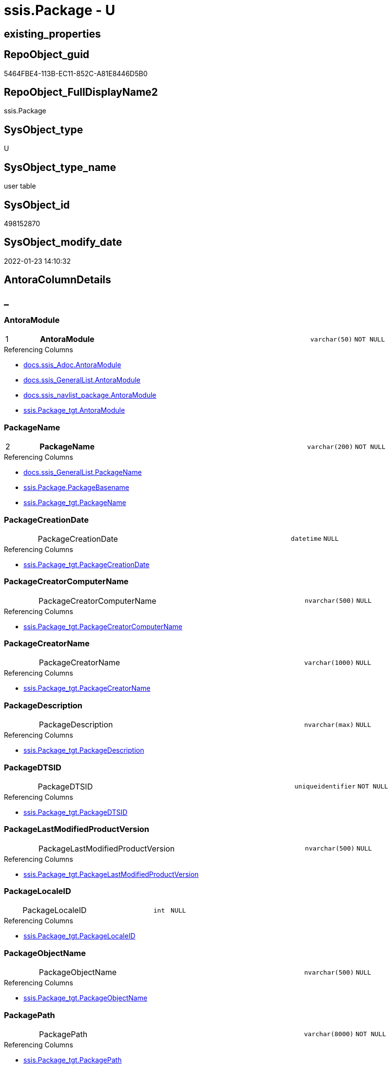 // tag::HeaderFullDisplayName[]
= ssis.Package - U
// end::HeaderFullDisplayName[]

== existing_properties

// tag::existing_properties[]

:ExistsProperty--antorareferencedlist:
:ExistsProperty--antorareferencinglist:
:ExistsProperty--is_repo_managed:
:ExistsProperty--is_ssas:
:ExistsProperty--pk_index_guid:
:ExistsProperty--pk_indexpatterncolumndatatype:
:ExistsProperty--pk_indexpatterncolumnname:
:ExistsProperty--referencedobjectlist:
:ExistsProperty--FK:
:ExistsProperty--AntoraIndexList:
:ExistsProperty--Columns:
// end::existing_properties[]

== RepoObject_guid

// tag::RepoObject_guid[]
5464FBE4-113B-EC11-852C-A81E8446D5B0
// end::RepoObject_guid[]

== RepoObject_FullDisplayName2

// tag::RepoObject_FullDisplayName2[]
ssis.Package
// end::RepoObject_FullDisplayName2[]

== SysObject_type

// tag::SysObject_type[]
U 
// end::SysObject_type[]

== SysObject_type_name

// tag::SysObject_type_name[]
user table
// end::SysObject_type_name[]

== SysObject_id

// tag::SysObject_id[]
498152870
// end::SysObject_id[]

== SysObject_modify_date

// tag::SysObject_modify_date[]
2022-01-23 14:10:32
// end::SysObject_modify_date[]

== AntoraColumnDetails

// tag::AntoraColumnDetails[]
[discrete]
== _


[#column-antoramodule]
=== AntoraModule

[cols="d,8a,m,m,m"]
|===
|1
|*AntoraModule*
|varchar(50)
|NOT NULL
|
|===

.Referencing Columns
--
* xref:docs.ssis_adoc.adoc#column-antoramodule[+docs.ssis_Adoc.AntoraModule+]
* xref:docs.ssis_generallist.adoc#column-antoramodule[+docs.ssis_GeneralList.AntoraModule+]
* xref:docs.ssis_navlist_package.adoc#column-antoramodule[+docs.ssis_navlist_package.AntoraModule+]
* xref:ssis.package_tgt.adoc#column-antoramodule[+ssis.Package_tgt.AntoraModule+]
--


[#column-packagename]
=== PackageName

[cols="d,8a,m,m,m"]
|===
|2
|*PackageName*
|varchar(200)
|NOT NULL
|
|===

.Referencing Columns
--
* xref:docs.ssis_generallist.adoc#column-packagename[+docs.ssis_GeneralList.PackageName+]
* xref:ssis.package.adoc#column-packagebasename[+ssis.Package.PackageBasename+]
* xref:ssis.package_tgt.adoc#column-packagename[+ssis.Package_tgt.PackageName+]
--


[#column-packagecreationdate]
=== PackageCreationDate

[cols="d,8a,m,m,m"]
|===
|
|PackageCreationDate
|datetime
|NULL
|
|===

.Referencing Columns
--
* xref:ssis.package_tgt.adoc#column-packagecreationdate[+ssis.Package_tgt.PackageCreationDate+]
--


[#column-packagecreatorcomputername]
=== PackageCreatorComputerName

[cols="d,8a,m,m,m"]
|===
|
|PackageCreatorComputerName
|nvarchar(500)
|NULL
|
|===

.Referencing Columns
--
* xref:ssis.package_tgt.adoc#column-packagecreatorcomputername[+ssis.Package_tgt.PackageCreatorComputerName+]
--


[#column-packagecreatorname]
=== PackageCreatorName

[cols="d,8a,m,m,m"]
|===
|
|PackageCreatorName
|varchar(1000)
|NULL
|
|===

.Referencing Columns
--
* xref:ssis.package_tgt.adoc#column-packagecreatorname[+ssis.Package_tgt.PackageCreatorName+]
--


[#column-packagedescription]
=== PackageDescription

[cols="d,8a,m,m,m"]
|===
|
|PackageDescription
|nvarchar(max)
|NULL
|
|===

.Referencing Columns
--
* xref:ssis.package_tgt.adoc#column-packagedescription[+ssis.Package_tgt.PackageDescription+]
--


[#column-packagedtsid]
=== PackageDTSID

[cols="d,8a,m,m,m"]
|===
|
|PackageDTSID
|uniqueidentifier
|NOT NULL
|
|===

.Referencing Columns
--
* xref:ssis.package_tgt.adoc#column-packagedtsid[+ssis.Package_tgt.PackageDTSID+]
--


[#column-packagelastmodifiedproductversion]
=== PackageLastModifiedProductVersion

[cols="d,8a,m,m,m"]
|===
|
|PackageLastModifiedProductVersion
|nvarchar(500)
|NULL
|
|===

.Referencing Columns
--
* xref:ssis.package_tgt.adoc#column-packagelastmodifiedproductversion[+ssis.Package_tgt.PackageLastModifiedProductVersion+]
--


[#column-packagelocaleid]
=== PackageLocaleID

[cols="d,8a,m,m,m"]
|===
|
|PackageLocaleID
|int
|NULL
|
|===

.Referencing Columns
--
* xref:ssis.package_tgt.adoc#column-packagelocaleid[+ssis.Package_tgt.PackageLocaleID+]
--


[#column-packageobjectname]
=== PackageObjectName

[cols="d,8a,m,m,m"]
|===
|
|PackageObjectName
|nvarchar(500)
|NULL
|
|===

.Referencing Columns
--
* xref:ssis.package_tgt.adoc#column-packageobjectname[+ssis.Package_tgt.PackageObjectName+]
--


[#column-packagepath]
=== PackagePath

[cols="d,8a,m,m,m"]
|===
|
|PackagePath
|varchar(8000)
|NOT NULL
|
|===

.Referencing Columns
--
* xref:ssis.package_tgt.adoc#column-packagepath[+ssis.Package_tgt.PackagePath+]
--


[#column-packageprotectionlevel]
=== PackageProtectionLevel

[cols="d,8a,m,m,m"]
|===
|
|PackageProtectionLevel
|varchar(100)
|NULL
|
|===

.Referencing Columns
--
* xref:ssis.package_tgt.adoc#column-packageprotectionlevel[+ssis.Package_tgt.PackageProtectionLevel+]
--


[#column-packageprotectionlevelname]
=== PackageProtectionLevelName

[cols="d,8a,m,m,m"]
|===
|
|PackageProtectionLevelName
|varchar(28)
|NULL
|
|===

.Referencing Columns
--
* xref:ssis.package_tgt.adoc#column-packageprotectionlevelname[+ssis.Package_tgt.PackageProtectionLevelName+]
--


[#column-packageversionguid]
=== PackageVersionGUID

[cols="d,8a,m,m,m"]
|===
|
|PackageVersionGUID
|uniqueidentifier
|NULL
|
|===

.Referencing Columns
--
* xref:ssis.package_tgt.adoc#column-packageversionguid[+ssis.Package_tgt.PackageVersionGUID+]
--


[#column-projectpath]
=== ProjectPath

[cols="d,8a,m,m,m"]
|===
|
|ProjectPath
|varchar(8000)
|NOT NULL
|
|===

.Referencing Columns
--
* xref:ssis.package_tgt.adoc#column-projectpath[+ssis.Package_tgt.ProjectPath+]
--


[#column-rowid]
=== RowID

[cols="d,8a,m,m,m"]
|===
|
|RowID
|int
|NOT NULL
|
|===

.Referencing Columns
--
* xref:ssis.package_tgt.adoc#column-rowid[+ssis.Package_tgt.RowID+]
--


[#column-packagebasename]
=== PackageBasename

[cols="d,8a,m,m,m"]
|===
|
|PackageBasename

.Definition (PERSISTED)
[source,sql]
----
(replace([PackageName],'.dtsx',''))
----


|varchar(8000)
|NULL
|
|===

.Description
--
(replace([PackageName],'.dtsx',''))
--
{empty} +

.Referenced Columns
--
* xref:ssis.package.adoc#column-packagename[+ssis.Package.PackageName+]
--

.Referencing Columns
--
* xref:docs.ssis_adoc.adoc#column-packagebasename[+docs.ssis_Adoc.PackageBasename+]
--


// end::AntoraColumnDetails[]

== AntoraPkColumnTableRows

// tag::AntoraPkColumnTableRows[]
|1
|*<<column-antoramodule>>*
|varchar(50)
|NOT NULL
|

|2
|*<<column-packagename>>*
|varchar(200)
|NOT NULL
|
















// end::AntoraPkColumnTableRows[]

== AntoraNonPkColumnTableRows

// tag::AntoraNonPkColumnTableRows[]


|
|<<column-packagecreationdate>>
|datetime
|NULL
|

|
|<<column-packagecreatorcomputername>>
|nvarchar(500)
|NULL
|

|
|<<column-packagecreatorname>>
|varchar(1000)
|NULL
|

|
|<<column-packagedescription>>
|nvarchar(max)
|NULL
|

|
|<<column-packagedtsid>>
|uniqueidentifier
|NOT NULL
|

|
|<<column-packagelastmodifiedproductversion>>
|nvarchar(500)
|NULL
|

|
|<<column-packagelocaleid>>
|int
|NULL
|

|
|<<column-packageobjectname>>
|nvarchar(500)
|NULL
|

|
|<<column-packagepath>>
|varchar(8000)
|NOT NULL
|

|
|<<column-packageprotectionlevel>>
|varchar(100)
|NULL
|

|
|<<column-packageprotectionlevelname>>
|varchar(28)
|NULL
|

|
|<<column-packageversionguid>>
|uniqueidentifier
|NULL
|

|
|<<column-projectpath>>
|varchar(8000)
|NOT NULL
|

|
|<<column-rowid>>
|int
|NOT NULL
|

|
|<<column-packagebasename>>

.Definition (PERSISTED)
[source,sql]
----
(replace([PackageName],'.dtsx',''))
----


|varchar(8000)
|NULL
|

// end::AntoraNonPkColumnTableRows[]

== AntoraIndexList

// tag::AntoraIndexList[]

[#index-pkunderlinepackage]
=== PK_Package

* IndexSemanticGroup: xref:other/indexsemanticgroup.adoc#startbnoblankgroupendb[no_group]
+
--
* <<column-AntoraModule>>; varchar(50)
* <<column-PackageName>>; varchar(200)
--
* PK, Unique, Real: 1, 1, 1

// end::AntoraIndexList[]

== AntoraMeasureDetails

// tag::AntoraMeasureDetails[]

// end::AntoraMeasureDetails[]

== AntoraMeasureDescriptions



== AntoraParameterList

// tag::AntoraParameterList[]

// end::AntoraParameterList[]

== AntoraXrefCulturesList

// tag::AntoraXrefCulturesList[]
* xref:dhw:sqldb:ssis.package.adoc[] - 
// end::AntoraXrefCulturesList[]

== cultures_count

// tag::cultures_count[]
1
// end::cultures_count[]

== Other tags

source: property.RepoObjectProperty_cross As rop_cross


=== additional_reference_csv

// tag::additional_reference_csv[]

// end::additional_reference_csv[]


=== AdocUspSteps

// tag::adocuspsteps[]

// end::adocuspsteps[]


=== AntoraReferencedList

// tag::antorareferencedlist[]
* xref:dhw:sqldb:ssis.package_tgt.adoc[]
// end::antorareferencedlist[]


=== AntoraReferencingList

// tag::antorareferencinglist[]
* xref:dhw:sqldb:docs.ssis_adoc.adoc[]
* xref:dhw:sqldb:docs.ssis_generallist.adoc[]
* xref:dhw:sqldb:docs.ssis_navlist_package.adoc[]
* xref:dhw:sqldb:docs.usp_antoraexport_ssispage.adoc[]
// end::antorareferencinglist[]


=== Description

// tag::description[]

// end::description[]


=== exampleUsage

// tag::exampleusage[]

// end::exampleusage[]


=== exampleUsage_2

// tag::exampleusage_2[]

// end::exampleusage_2[]


=== exampleUsage_3

// tag::exampleusage_3[]

// end::exampleusage_3[]


=== exampleUsage_4

// tag::exampleusage_4[]

// end::exampleusage_4[]


=== exampleUsage_5

// tag::exampleusage_5[]

// end::exampleusage_5[]


=== exampleWrong_Usage

// tag::examplewrong_usage[]

// end::examplewrong_usage[]


=== has_execution_plan_issue

// tag::has_execution_plan_issue[]

// end::has_execution_plan_issue[]


=== has_get_referenced_issue

// tag::has_get_referenced_issue[]

// end::has_get_referenced_issue[]


=== has_history

// tag::has_history[]

// end::has_history[]


=== has_history_columns

// tag::has_history_columns[]

// end::has_history_columns[]


=== InheritanceType

// tag::inheritancetype[]

// end::inheritancetype[]


=== is_persistence

// tag::is_persistence[]

// end::is_persistence[]


=== is_persistence_check_duplicate_per_pk

// tag::is_persistence_check_duplicate_per_pk[]

// end::is_persistence_check_duplicate_per_pk[]


=== is_persistence_check_for_empty_source

// tag::is_persistence_check_for_empty_source[]

// end::is_persistence_check_for_empty_source[]


=== is_persistence_delete_changed

// tag::is_persistence_delete_changed[]

// end::is_persistence_delete_changed[]


=== is_persistence_delete_missing

// tag::is_persistence_delete_missing[]

// end::is_persistence_delete_missing[]


=== is_persistence_insert

// tag::is_persistence_insert[]

// end::is_persistence_insert[]


=== is_persistence_truncate

// tag::is_persistence_truncate[]

// end::is_persistence_truncate[]


=== is_persistence_update_changed

// tag::is_persistence_update_changed[]

// end::is_persistence_update_changed[]


=== is_repo_managed

// tag::is_repo_managed[]
0
// end::is_repo_managed[]


=== is_ssas

// tag::is_ssas[]
0
// end::is_ssas[]


=== microsoft_database_tools_support

// tag::microsoft_database_tools_support[]

// end::microsoft_database_tools_support[]


=== MS_Description

// tag::ms_description[]

// end::ms_description[]


=== persistence_source_RepoObject_fullname

// tag::persistence_source_repoobject_fullname[]

// end::persistence_source_repoobject_fullname[]


=== persistence_source_RepoObject_fullname2

// tag::persistence_source_repoobject_fullname2[]

// end::persistence_source_repoobject_fullname2[]


=== persistence_source_RepoObject_guid

// tag::persistence_source_repoobject_guid[]

// end::persistence_source_repoobject_guid[]


=== persistence_source_RepoObject_xref

// tag::persistence_source_repoobject_xref[]

// end::persistence_source_repoobject_xref[]


=== pk_index_guid

// tag::pk_index_guid[]
D1453D12-183B-EC11-852C-A81E8446D5B0
// end::pk_index_guid[]


=== pk_IndexPatternColumnDatatype

// tag::pk_indexpatterncolumndatatype[]
varchar(50),varchar(200)
// end::pk_indexpatterncolumndatatype[]


=== pk_IndexPatternColumnName

// tag::pk_indexpatterncolumnname[]
AntoraModule,PackageName
// end::pk_indexpatterncolumnname[]


=== pk_IndexSemanticGroup

// tag::pk_indexsemanticgroup[]

// end::pk_indexsemanticgroup[]


=== ReferencedObjectList

// tag::referencedobjectlist[]
* [ssis].[Package_tgt]
// end::referencedobjectlist[]


=== usp_persistence_RepoObject_guid

// tag::usp_persistence_repoobject_guid[]

// end::usp_persistence_repoobject_guid[]


=== UspExamples

// tag::uspexamples[]

// end::uspexamples[]


=== uspgenerator_usp_id

// tag::uspgenerator_usp_id[]

// end::uspgenerator_usp_id[]


=== UspParameters

// tag::uspparameters[]

// end::uspparameters[]

== Boolean Attributes

source: property.RepoObjectProperty WHERE property_int = 1

// tag::boolean_attributes[]


// end::boolean_attributes[]

== PlantUML diagrams

=== PlantUML Entity

// tag::puml_entity[]
[plantuml, entity-{docname}, svg, subs=macros]
....
'Left to right direction
top to bottom direction
hide circle
'avoide "." issues:
set namespaceSeparator none


skinparam class {
  BackgroundColor White
  BackgroundColor<<FN>> Yellow
  BackgroundColor<<FS>> Yellow
  BackgroundColor<<FT>> LightGray
  BackgroundColor<<IF>> Yellow
  BackgroundColor<<IS>> Yellow
  BackgroundColor<<P>>  Aqua
  BackgroundColor<<PC>> Aqua
  BackgroundColor<<SN>> Yellow
  BackgroundColor<<SO>> SlateBlue
  BackgroundColor<<TF>> LightGray
  BackgroundColor<<TR>> Tomato
  BackgroundColor<<U>>  White
  BackgroundColor<<V>>  WhiteSmoke
  BackgroundColor<<X>>  Aqua
  BackgroundColor<<external>> AliceBlue
}


entity "puml-link:dhw:sqldb:ssis.package.adoc[]" as ssis.Package << U >> {
  - **AntoraModule** : (varchar(50))
  - **PackageName** : (varchar(200))
  PackageCreationDate : (datetime)
  PackageCreatorComputerName : (nvarchar(500))
  PackageCreatorName : (varchar(1000))
  PackageDescription : (nvarchar(max))
  - PackageDTSID : (uniqueidentifier)
  PackageLastModifiedProductVersion : (nvarchar(500))
  PackageLocaleID : (int)
  PackageObjectName : (nvarchar(500))
  - PackagePath : (varchar(8000))
  PackageProtectionLevel : (varchar(100))
  PackageProtectionLevelName : (varchar(28))
  PackageVersionGUID : (uniqueidentifier)
  - ProjectPath : (varchar(8000))
  - RowID : (int)
  # PackageBasename : (varchar(8000))
  --
}
....

// end::puml_entity[]

=== PlantUML Entity 1 1 FK

// tag::puml_entity_1_1_fk[]
[plantuml, entity_1_1_fk-{docname}, svg, subs=macros]
....
@startuml
left to right direction
'top to bottom direction
hide circle
'avoide "." issues:
set namespaceSeparator none


skinparam class {
  BackgroundColor White
  BackgroundColor<<FN>> Yellow
  BackgroundColor<<FS>> Yellow
  BackgroundColor<<FT>> LightGray
  BackgroundColor<<IF>> Yellow
  BackgroundColor<<IS>> Yellow
  BackgroundColor<<P>>  Aqua
  BackgroundColor<<PC>> Aqua
  BackgroundColor<<SN>> Yellow
  BackgroundColor<<SO>> SlateBlue
  BackgroundColor<<TF>> LightGray
  BackgroundColor<<TR>> Tomato
  BackgroundColor<<U>>  White
  BackgroundColor<<V>>  WhiteSmoke
  BackgroundColor<<X>>  Aqua
  BackgroundColor<<external>> AliceBlue
}


entity "puml-link:dhw:sqldb:ssis.package.adoc[]" as ssis.Package << U >> {
**PK_Package**

..
AntoraModule; varchar(50)
PackageName; varchar(200)
}



footer The diagram is interactive and contains links.

@enduml
....

// end::puml_entity_1_1_fk[]

=== PlantUML 1 1 ObjectRef

// tag::puml_entity_1_1_objectref[]
[plantuml, entity_1_1_objectref-{docname}, svg, subs=macros]
....
@startuml
left to right direction
'top to bottom direction
hide circle
'avoide "." issues:
set namespaceSeparator none


skinparam class {
  BackgroundColor White
  BackgroundColor<<FN>> Yellow
  BackgroundColor<<FS>> Yellow
  BackgroundColor<<FT>> LightGray
  BackgroundColor<<IF>> Yellow
  BackgroundColor<<IS>> Yellow
  BackgroundColor<<P>>  Aqua
  BackgroundColor<<PC>> Aqua
  BackgroundColor<<SN>> Yellow
  BackgroundColor<<SO>> SlateBlue
  BackgroundColor<<TF>> LightGray
  BackgroundColor<<TR>> Tomato
  BackgroundColor<<U>>  White
  BackgroundColor<<V>>  WhiteSmoke
  BackgroundColor<<X>>  Aqua
  BackgroundColor<<external>> AliceBlue
}


entity "puml-link:dhw:sqldb:docs.ssis_adoc.adoc[]" as docs.ssis_Adoc << V >> {
  - **AntoraModule** : (varchar(50))
  **PackageBasename** : (varchar(8000))
  --
}

entity "puml-link:dhw:sqldb:docs.ssis_generallist.adoc[]" as docs.ssis_GeneralList << V >> {
  --
}

entity "puml-link:dhw:sqldb:docs.ssis_navlist_package.adoc[]" as docs.ssis_navlist_package << V >> {
  --
}

entity "puml-link:dhw:sqldb:docs.usp_antoraexport_ssispage.adoc[]" as docs.usp_AntoraExport_SsisPage << P >> {
  --
}

entity "puml-link:dhw:sqldb:ssis.package.adoc[]" as ssis.Package << U >> {
  - **AntoraModule** : (varchar(50))
  - **PackageName** : (varchar(200))
  --
}

entity "puml-link:dhw:sqldb:ssis.package_tgt.adoc[]" as ssis.Package_tgt << V >> {
  - **AntoraModule** : (varchar(50))
  - **PackageName** : (varchar(200))
  --
}

ssis.Package <.. docs.ssis_Adoc
ssis.Package <.. docs.usp_AntoraExport_SsisPage
ssis.Package <.. docs.ssis_GeneralList
ssis.Package <.. docs.ssis_navlist_package
ssis.Package_tgt <.. ssis.Package

footer The diagram is interactive and contains links.

@enduml
....

// end::puml_entity_1_1_objectref[]

=== PlantUML 30 0 ObjectRef

// tag::puml_entity_30_0_objectref[]
[plantuml, entity_30_0_objectref-{docname}, svg, subs=macros]
....
@startuml
'Left to right direction
top to bottom direction
hide circle
'avoide "." issues:
set namespaceSeparator none


skinparam class {
  BackgroundColor White
  BackgroundColor<<FN>> Yellow
  BackgroundColor<<FS>> Yellow
  BackgroundColor<<FT>> LightGray
  BackgroundColor<<IF>> Yellow
  BackgroundColor<<IS>> Yellow
  BackgroundColor<<P>>  Aqua
  BackgroundColor<<PC>> Aqua
  BackgroundColor<<SN>> Yellow
  BackgroundColor<<SO>> SlateBlue
  BackgroundColor<<TF>> LightGray
  BackgroundColor<<TR>> Tomato
  BackgroundColor<<U>>  White
  BackgroundColor<<V>>  WhiteSmoke
  BackgroundColor<<X>>  Aqua
  BackgroundColor<<external>> AliceBlue
}


entity "puml-link:dhw:sqldb:ssis.antoramodule_tgt_filter.adoc[]" as ssis.AntoraModule_tgt_filter << V >> {
  --
}

entity "puml-link:dhw:sqldb:ssis.package.adoc[]" as ssis.Package << U >> {
  - **AntoraModule** : (varchar(50))
  - **PackageName** : (varchar(200))
  --
}

entity "puml-link:dhw:sqldb:ssis.package_src.adoc[]" as ssis.Package_src << V >> {
  - **AntoraModule** : (varchar(50))
  **PackageName** : (varchar(200))
  --
}

entity "puml-link:dhw:sqldb:ssis.package_tgt.adoc[]" as ssis.Package_tgt << V >> {
  - **AntoraModule** : (varchar(50))
  - **PackageName** : (varchar(200))
  --
}

entity "puml-link:dhw:sqldb:ssis.project.adoc[]" as ssis.Project << U >> {
  - **AntoraModule** : (varchar(50))
  --
}

entity "puml-link:dhw:sqldb:ssis_t.pkgstats.adoc[]" as ssis_t.pkgStats << U >> {
  - **RowID** : (int)
  --
}

ssis.AntoraModule_tgt_filter <.. ssis.Package_tgt
ssis.Package_src <.. ssis.Package_tgt
ssis.Package_src <.. ssis.AntoraModule_tgt_filter
ssis.Package_tgt <.. ssis.Package
ssis.Project <.. ssis.Package_src
ssis_t.pkgStats <.. ssis.Package_src

footer The diagram is interactive and contains links.

@enduml
....

// end::puml_entity_30_0_objectref[]

=== PlantUML 0 30 ObjectRef

// tag::puml_entity_0_30_objectref[]
[plantuml, entity_0_30_objectref-{docname}, svg, subs=macros]
....
@startuml
'Left to right direction
top to bottom direction
hide circle
'avoide "." issues:
set namespaceSeparator none


skinparam class {
  BackgroundColor White
  BackgroundColor<<FN>> Yellow
  BackgroundColor<<FS>> Yellow
  BackgroundColor<<FT>> LightGray
  BackgroundColor<<IF>> Yellow
  BackgroundColor<<IS>> Yellow
  BackgroundColor<<P>>  Aqua
  BackgroundColor<<PC>> Aqua
  BackgroundColor<<SN>> Yellow
  BackgroundColor<<SO>> SlateBlue
  BackgroundColor<<TF>> LightGray
  BackgroundColor<<TR>> Tomato
  BackgroundColor<<U>>  White
  BackgroundColor<<V>>  WhiteSmoke
  BackgroundColor<<X>>  Aqua
  BackgroundColor<<external>> AliceBlue
}


entity "puml-link:dhw:sqldb:docs.ssis_adoc.adoc[]" as docs.ssis_Adoc << V >> {
  - **AntoraModule** : (varchar(50))
  **PackageBasename** : (varchar(8000))
  --
}

entity "puml-link:dhw:sqldb:docs.ssis_adoc_t.adoc[]" as docs.ssis_Adoc_T << U >> {
  - **AntoraModule** : (varchar(50))
  - **PackageBasename** : (varchar(8000))
  --
}

entity "puml-link:dhw:sqldb:docs.ssis_generallist.adoc[]" as docs.ssis_GeneralList << V >> {
  --
}

entity "puml-link:dhw:sqldb:docs.ssis_navlist_package.adoc[]" as docs.ssis_navlist_package << V >> {
  --
}

entity "puml-link:dhw:sqldb:docs.usp_antoraexport.adoc[]" as docs.usp_AntoraExport << P >> {
  --
}

entity "puml-link:dhw:sqldb:docs.usp_antoraexport_ssisnavigation.adoc[]" as docs.usp_AntoraExport_SsisNavigation << P >> {
  --
}

entity "puml-link:dhw:sqldb:docs.usp_antoraexport_ssispage.adoc[]" as docs.usp_AntoraExport_SsisPage << P >> {
  --
}

entity "puml-link:dhw:sqldb:docs.usp_antoraexport_ssispartialscontent.adoc[]" as docs.usp_AntoraExport_SsisPartialsContent << P >> {
  --
}

entity "puml-link:dhw:sqldb:docs.usp_persist_ssis_adoc_t.adoc[]" as docs.usp_PERSIST_ssis_Adoc_T << P >> {
  --
}

entity "puml-link:dhw:sqldb:ssis.package.adoc[]" as ssis.Package << U >> {
  - **AntoraModule** : (varchar(50))
  - **PackageName** : (varchar(200))
  --
}

docs.ssis_Adoc <.. docs.ssis_Adoc_T
docs.ssis_Adoc <.. docs.usp_PERSIST_ssis_Adoc_T
docs.ssis_Adoc_T <.. docs.usp_PERSIST_ssis_Adoc_T
docs.ssis_Adoc_T <.. docs.usp_AntoraExport_SsisPartialsContent
docs.ssis_GeneralList <.. docs.ssis_Adoc
docs.ssis_navlist_package <.. docs.usp_AntoraExport_SsisNavigation
docs.usp_AntoraExport_SsisNavigation <.. docs.usp_AntoraExport
docs.usp_AntoraExport_SsisPage <.. docs.usp_AntoraExport
docs.usp_AntoraExport_SsisPartialsContent <.. docs.usp_AntoraExport
docs.usp_PERSIST_ssis_Adoc_T <.. docs.usp_AntoraExport_SsisPartialsContent
ssis.Package <.. docs.ssis_navlist_package
ssis.Package <.. docs.ssis_GeneralList
ssis.Package <.. docs.usp_AntoraExport_SsisPage
ssis.Package <.. docs.ssis_Adoc

footer The diagram is interactive and contains links.

@enduml
....

// end::puml_entity_0_30_objectref[]

=== PlantUML 1 1 ColumnRef

// tag::puml_entity_1_1_colref[]
[plantuml, entity_1_1_colref-{docname}, svg, subs=macros]
....
@startuml
left to right direction
'top to bottom direction
hide circle
'avoide "." issues:
set namespaceSeparator none


skinparam class {
  BackgroundColor White
  BackgroundColor<<FN>> Yellow
  BackgroundColor<<FS>> Yellow
  BackgroundColor<<FT>> LightGray
  BackgroundColor<<IF>> Yellow
  BackgroundColor<<IS>> Yellow
  BackgroundColor<<P>>  Aqua
  BackgroundColor<<PC>> Aqua
  BackgroundColor<<SN>> Yellow
  BackgroundColor<<SO>> SlateBlue
  BackgroundColor<<TF>> LightGray
  BackgroundColor<<TR>> Tomato
  BackgroundColor<<U>>  White
  BackgroundColor<<V>>  WhiteSmoke
  BackgroundColor<<X>>  Aqua
  BackgroundColor<<external>> AliceBlue
}


entity "puml-link:dhw:sqldb:docs.ssis_adoc.adoc[]" as docs.ssis_Adoc << V >> {
  - **AntoraModule** : (varchar(50))
  **PackageBasename** : (varchar(8000))
  - AdocContent : (nvarchar(max))
  --
}

entity "puml-link:dhw:sqldb:docs.ssis_generallist.adoc[]" as docs.ssis_GeneralList << V >> {
  - AntoraModule : (varchar(50))
  - GeneralList : (nvarchar(max))
  - PackageName : (varchar(200))
  --
}

entity "puml-link:dhw:sqldb:docs.ssis_navlist_package.adoc[]" as docs.ssis_navlist_package << V >> {
  - AntoraModule : (varchar(50))
  nav_list : (nvarchar(max))
  --
}

entity "puml-link:dhw:sqldb:docs.usp_antoraexport_ssispage.adoc[]" as docs.usp_AntoraExport_SsisPage << P >> {
  --
}

entity "puml-link:dhw:sqldb:ssis.package.adoc[]" as ssis.Package << U >> {
  - **AntoraModule** : (varchar(50))
  - **PackageName** : (varchar(200))
  PackageCreationDate : (datetime)
  PackageCreatorComputerName : (nvarchar(500))
  PackageCreatorName : (varchar(1000))
  PackageDescription : (nvarchar(max))
  - PackageDTSID : (uniqueidentifier)
  PackageLastModifiedProductVersion : (nvarchar(500))
  PackageLocaleID : (int)
  PackageObjectName : (nvarchar(500))
  - PackagePath : (varchar(8000))
  PackageProtectionLevel : (varchar(100))
  PackageProtectionLevelName : (varchar(28))
  PackageVersionGUID : (uniqueidentifier)
  - ProjectPath : (varchar(8000))
  - RowID : (int)
  # PackageBasename : (varchar(8000))
  --
}

entity "puml-link:dhw:sqldb:ssis.package_tgt.adoc[]" as ssis.Package_tgt << V >> {
  - **AntoraModule** : (varchar(50))
  - **PackageName** : (varchar(200))
  PackageCreationDate : (datetime)
  PackageCreatorComputerName : (nvarchar(500))
  PackageCreatorName : (varchar(1000))
  PackageDescription : (nvarchar(max))
  - PackageDTSID : (uniqueidentifier)
  PackageLastModifiedProductVersion : (nvarchar(500))
  PackageLocaleID : (int)
  PackageObjectName : (nvarchar(500))
  - PackagePath : (varchar(8000))
  PackageProtectionLevel : (varchar(100))
  PackageProtectionLevelName : (varchar(28))
  PackageVersionGUID : (uniqueidentifier)
  - ProjectPath : (varchar(8000))
  - RowID : (int)
  --
}

ssis.Package <.. docs.ssis_Adoc
ssis.Package <.. docs.usp_AntoraExport_SsisPage
ssis.Package <.. docs.ssis_GeneralList
ssis.Package <.. docs.ssis_navlist_package
ssis.Package_tgt <.. ssis.Package
"ssis.Package::AntoraModule" <-- "ssis.Package_tgt::AntoraModule"
"ssis.Package::AntoraModule" <-- "docs.ssis_Adoc::AntoraModule"
"ssis.Package::AntoraModule" <-- "docs.ssis_GeneralList::AntoraModule"
"ssis.Package::AntoraModule" <-- "docs.ssis_navlist_package::AntoraModule"
"ssis.Package::PackageBasename" <-- "docs.ssis_Adoc::PackageBasename"
"ssis.Package::PackageCreationDate" <-- "ssis.Package_tgt::PackageCreationDate"
"ssis.Package::PackageCreatorComputerName" <-- "ssis.Package_tgt::PackageCreatorComputerName"
"ssis.Package::PackageCreatorName" <-- "ssis.Package_tgt::PackageCreatorName"
"ssis.Package::PackageDescription" <-- "ssis.Package_tgt::PackageDescription"
"ssis.Package::PackageDTSID" <-- "ssis.Package_tgt::PackageDTSID"
"ssis.Package::PackageLastModifiedProductVersion" <-- "ssis.Package_tgt::PackageLastModifiedProductVersion"
"ssis.Package::PackageLocaleID" <-- "ssis.Package_tgt::PackageLocaleID"
"ssis.Package::PackageName" <-- "ssis.Package_tgt::PackageName"
"ssis.Package::PackageName" <-- "ssis.Package::PackageBasename"
"ssis.Package::PackageName" <-- "docs.ssis_GeneralList::PackageName"
"ssis.Package::PackageObjectName" <-- "ssis.Package_tgt::PackageObjectName"
"ssis.Package::PackagePath" <-- "ssis.Package_tgt::PackagePath"
"ssis.Package::PackageProtectionLevel" <-- "ssis.Package_tgt::PackageProtectionLevel"
"ssis.Package::PackageProtectionLevelName" <-- "ssis.Package_tgt::PackageProtectionLevelName"
"ssis.Package::PackageVersionGUID" <-- "ssis.Package_tgt::PackageVersionGUID"
"ssis.Package::ProjectPath" <-- "ssis.Package_tgt::ProjectPath"
"ssis.Package::RowID" <-- "ssis.Package_tgt::RowID"

footer The diagram is interactive and contains links.

@enduml
....

// end::puml_entity_1_1_colref[]


== sql_modules_definition

// tag::sql_modules_definition[]
[%collapsible]
=======
[source,sql,numbered,indent=0]
----

----
=======
// end::sql_modules_definition[]


